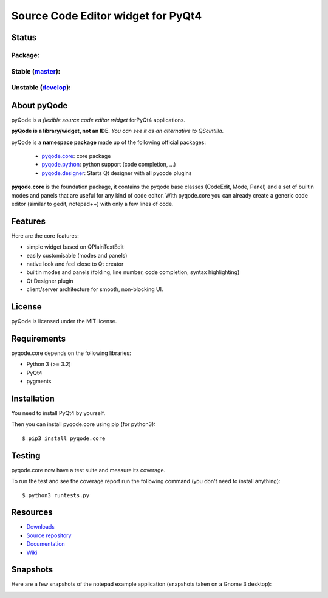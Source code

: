 Source Code Editor widget for PyQt4
===================================

Status
------

Package:
++++++++


.. image:: http://img.shields.io/pypi/v/pyqode.core.png
    :target: https://pypi.python.org/pypi/pyqode.core/
    :alt: Latest PyPI version

.. image:: http://img.shields.io/pypi/dm/pyqode.core.png
    :target: https://pypi.python.org/pypi/pyqode.core/
    :alt: Number of PyPI downloads


Stable (`master`_):
++++++++++++++++

.. image:: https://travis-ci.org/pyQode/pyqode.core.svg?branch=master
    :target: https://travis-ci.org/pyQode/pyqode.core
    :alt: Travis-CI build status

.. image:: https://coveralls.io/repos/pyQode/pyqode.core/badge.png?branch=master
    :target: https://coveralls.io/r/pyQode/pyqode.core?branch=develop
    :alt: Coverage Status


Unstable (`develop`_):
+++++++++++++++++++

.. image:: https://travis-ci.org/pyQode/pyqode.core.svg?branch=develop
    :target: https://travis-ci.org/pyQode/pyqode.core
    :alt: Travis-CI build status

.. image:: https://coveralls.io/repos/pyQode/pyqode.core/badge.png?branch=develop
    :target: https://coveralls.io/r/pyQode/pyqode.core?branch=develop
    :alt: Coverage Status

.. image:: https://badge.waffle.io/pyqode/pyqode.core.png?label=status:ready&title=Ready 
    :target: https://waffle.io/pyqode/pyqode.core
    :alt: 'Tasks ready to be implemented'
    
.. image:: https://badge.waffle.io/pyqode/pyqode.core.png?label=status:done&title=Done
    :target: https://waffle.io/pyqode/pyqode.core
    :alt: 'Tasks done in develop branch'


About pyQode
------------

pyQode is a *flexible source code editor widget* forPyQt4 applications.

**pyQode is a library/widget, not an IDE**. *You can see it as an alternative to QScintilla.*


pyQode is a **namespace package** made up of the following official packages:

  - `pyqode.core`_: core package

  - `pyqode.python`_: python support (code completion, ...)

  - `pyqode.designer`_: Starts Qt designer with all pyqode plugins

**pyqode.core** is the foundation package, it contains the pyqode base classes
(CodeEdit, Mode, Panel) and a set of builtin modes and panels that are useful
for any kind of code editor. With pyqode.core you can already create a generic
code editor (similar to gedit, notepad++) with only a few lines of code.

Features
--------

Here are the core features:

-  simple widget based on QPlainTextEdit
-  easily customisable (modes and panels)
-  native look and feel close to Qt creator
-  builtin modes and panels (folding, line number, code completion,
   syntax highlighting)
-  Qt Designer plugin
- client/server architecture for smooth, non-blocking UI.


License
-------

pyQode is licensed under the MIT license.


Requirements
------------

pyqode.core depends on the following libraries:

-  Python 3 (>= 3.2)
-  PyQt4
-  pygments


Installation
------------
You need to install PyQt4 by yourself.

Then you can install pyqode.core using pip (for python3)::

    $ pip3 install pyqode.core

Testing
-------

pyqode.core now have a test suite and measure its coverage.

To run the test and see the coverage report run the following command (you don't need
to install anything)::

    $ python3 runtests.py

Resources
---------

- `Downloads`_
- `Source repository`_
- `Documentation`_
- `Wiki`_


Snapshots
---------

Here are a few snapshots of the notepad example application (snapshots
taken on a Gnome 3 desktop):

.. image:: doc/source/_static/notepad.png
    :alt: Default style

.. image:: doc/source/_static/notepad-monokai.png
    :alt: Monokai style
    
    
.. _pyqode.core: https://github.com/pyQode/pyqode.core
.. _pyqode.python: https://github.com/pyQode/pyqode.python
.. _pyqode.designer: https://github.com/pyQode/pyqode.designer
.. _Downloads: https://github.com/pyQode/pyqode.core/releases
.. _Source repository: https://github.com/pyQode/pyqode.core/
.. _Documentation: http://pyqodecore.readthedocs.org/en/latest/
.. _Wiki: https://github.com/pyQode/pyqode.core/wiki
.. _master: https://github.com/pyQode/pyqode.core/tree/master
.. _develop: https://github.com/pyQode/pyqode.core/tree/develop
